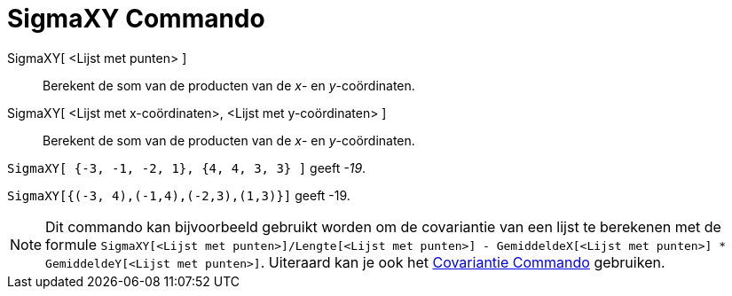 = SigmaXY Commando
:page-en: commands/SigmaXY_Command
ifdef::env-github[:imagesdir: /nl/modules/ROOT/assets/images]

SigmaXY[ <Lijst met punten> ]::
  Berekent de som van de producten van de _x_- en _y_-coördinaten.
SigmaXY[ <Lijst met x-coördinaten>, <Lijst met y-coördinaten> ]::
  Berekent de som van de producten van de _x_- en _y_-coördinaten.

[EXAMPLE]
====

`++SigmaXY[ {-3, -1, -2, 1}, {4, 4, 3, 3} ]++` geeft _-19_.

====

[EXAMPLE]
====

`++SigmaXY[{(-3, 4),(-1,4),(-2,3),(1,3)}]++` geeft -19.

====

[NOTE]
====

Dit commando kan bijvoorbeeld gebruikt worden om de covariantie van een lijst te berekenen met de formule
`++SigmaXY[<Lijst met punten>]/Lengte[<Lijst met punten>] - GemiddeldeX[<Lijst met punten>] * GemiddeldeY[<Lijst met punten>]++`.
Uiteraard kan je ook het xref:/commands/Covariantie.adoc[Covariantie Commando] gebruiken.

====
